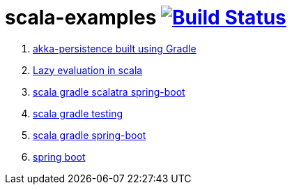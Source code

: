 = scala-examples image:https://travis-ci.org/daggerok/scala-examples.svg?branch=master["Build Status", link="https://travis-ci.org/daggerok/scala-examples"]

. link:./first-akka-blood/[akka-persistence built using Gradle]
. link:./lazy-evaluation/[Lazy evaluation in scala]
. link:https://github.com/daggerok/scala-gradle-scalatra-spring-boot[scala gradle scalatra spring-boot]
//. link:https://github.com/daggerok/scala.js-starter[scala.js starter]
. link:https://github.com/daggerok/scala-gradle-testing[scala gradle testing]
. link:https://github.com/daggerok/scala-gradle-spring-boot[scala gradle spring-boot]
. link:https://github.com/daggerok/learn-jvm[spring boot]
